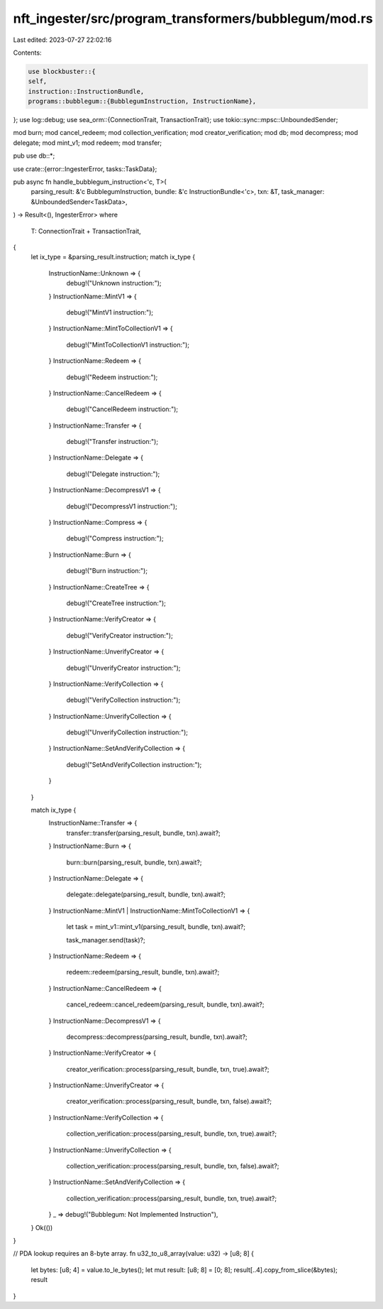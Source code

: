 nft_ingester/src/program_transformers/bubblegum/mod.rs
======================================================

Last edited: 2023-07-27 22:02:16

Contents:

.. code-block:: rs

    use blockbuster::{
    self,
    instruction::InstructionBundle,
    programs::bubblegum::{BubblegumInstruction, InstructionName},
};
use log::debug;
use sea_orm::{ConnectionTrait, TransactionTrait};
use tokio::sync::mpsc::UnboundedSender;

mod burn;
mod cancel_redeem;
mod collection_verification;
mod creator_verification;
mod db;
mod decompress;
mod delegate;
mod mint_v1;
mod redeem;
mod transfer;

pub use db::*;

use crate::{error::IngesterError, tasks::TaskData};

pub async fn handle_bubblegum_instruction<'c, T>(
    parsing_result: &'c BubblegumInstruction,
    bundle: &'c InstructionBundle<'c>,
    txn: &T,
    task_manager: &UnboundedSender<TaskData>,
) -> Result<(), IngesterError>
where
    T: ConnectionTrait + TransactionTrait,
{
    let ix_type = &parsing_result.instruction;
    match ix_type {
        InstructionName::Unknown => {
            debug!("Unknown instruction:");
        }
        InstructionName::MintV1 => {
            debug!("MintV1 instruction:");
        }
        InstructionName::MintToCollectionV1 => {
            debug!("MintToCollectionV1 instruction:");
        }
        InstructionName::Redeem => {
            debug!("Redeem instruction:");
        }
        InstructionName::CancelRedeem => {
            debug!("CancelRedeem instruction:");
        }
        InstructionName::Transfer => {
            debug!("Transfer instruction:");
        }
        InstructionName::Delegate => {
            debug!("Delegate instruction:");
        }
        InstructionName::DecompressV1 => {
            debug!("DecompressV1 instruction:");
        }
        InstructionName::Compress => {
            debug!("Compress instruction:");
        }
        InstructionName::Burn => {
            debug!("Burn instruction:");
        }
        InstructionName::CreateTree => {
            debug!("CreateTree instruction:");
        }
        InstructionName::VerifyCreator => {
            debug!("VerifyCreator instruction:");
        }
        InstructionName::UnverifyCreator => {
            debug!("UnverifyCreator instruction:");
        }
        InstructionName::VerifyCollection => {
            debug!("VerifyCollection instruction:");
        }
        InstructionName::UnverifyCollection => {
            debug!("UnverifyCollection instruction:");
        }
        InstructionName::SetAndVerifyCollection => {
            debug!("SetAndVerifyCollection instruction:");
        }
    }

    match ix_type {
        InstructionName::Transfer => {
            transfer::transfer(parsing_result, bundle, txn).await?;
        }
        InstructionName::Burn => {
            burn::burn(parsing_result, bundle, txn).await?;
        }
        InstructionName::Delegate => {
            delegate::delegate(parsing_result, bundle, txn).await?;
        }
        InstructionName::MintV1 | InstructionName::MintToCollectionV1 => {
            let task = mint_v1::mint_v1(parsing_result, bundle, txn).await?;

            task_manager.send(task)?;
        }
        InstructionName::Redeem => {
            redeem::redeem(parsing_result, bundle, txn).await?;
        }
        InstructionName::CancelRedeem => {
            cancel_redeem::cancel_redeem(parsing_result, bundle, txn).await?;
        }
        InstructionName::DecompressV1 => {
            decompress::decompress(parsing_result, bundle, txn).await?;
        }
        InstructionName::VerifyCreator => {
            creator_verification::process(parsing_result, bundle, txn, true).await?;
        }
        InstructionName::UnverifyCreator => {
            creator_verification::process(parsing_result, bundle, txn, false).await?;
        }
        InstructionName::VerifyCollection => {
            collection_verification::process(parsing_result, bundle, txn, true).await?;
        }
        InstructionName::UnverifyCollection => {
            collection_verification::process(parsing_result, bundle, txn, false).await?;
        }
        InstructionName::SetAndVerifyCollection => {
            collection_verification::process(parsing_result, bundle, txn, true).await?;
        }
        _ => debug!("Bubblegum: Not Implemented Instruction"),
    }
    Ok(())
}

// PDA lookup requires an 8-byte array.
fn u32_to_u8_array(value: u32) -> [u8; 8] {
    let bytes: [u8; 4] = value.to_le_bytes();
    let mut result: [u8; 8] = [0; 8];
    result[..4].copy_from_slice(&bytes);
    result
}


